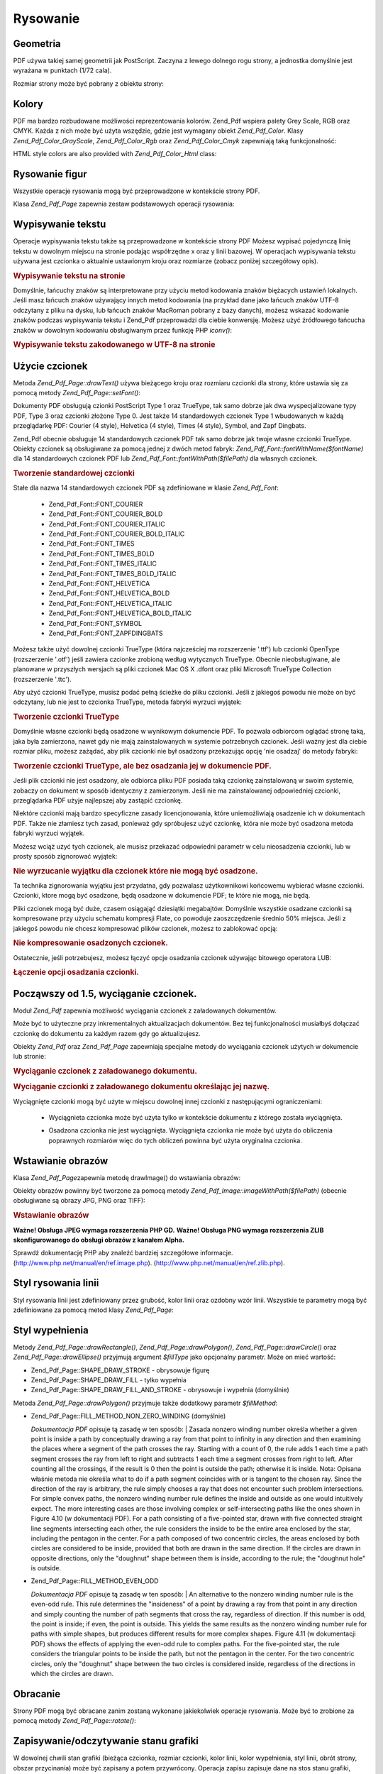 .. _zend.pdf.drawing:

Rysowanie
=========

.. _zend.pdf.drawing.geometry:

Geometria
---------

PDF używa takiej samej geometrii jak PostScript. Zaczyna z lewego dolnego rogu strony, a jednostka domyślnie jest
wyrażana w punktach (1/72 cala).

Rozmiar strony może być pobrany z obiektu strony:



   .. code-block:: php
      :linenos:

      $width  = $pdfPage->getWidth();
      $height = $pdfPage->getHeight();




.. _zend.pdf.drawing.color:

Kolory
------

PDF ma bardzo rozbudowane możliwości reprezentowania kolorów. Zend_Pdf wspiera palety Grey Scale, RGB oraz CMYK.
Każda z nich może być użyta wszędzie, gdzie jest wymagany obiekt *Zend_Pdf_Color*. Klasy
*Zend_Pdf_Color_GrayScale*, *Zend_Pdf_Color_Rgb* oraz *Zend_Pdf_Color_Cmyk* zapewniają taką funkcjonalność:

.. code-block:: php
   :linenos:

   // $grayLevel (liczba zmiennoprzecinkowa)
   // 0.0 (czarny) - 1.0 (biały)
   $color1 = new Zend_Pdf_Color_GrayScale($grayLevel);

   // $r, $g, $b (liczby zmiennoprzecinkowe)
   // 0.0 (minimalna intensywność) - 1.0 (maksymalna intensywność)
   $color2 = new Zend_Pdf_Color_Rgb($r, $g, $b);

   // $c, $m, $y, $k (liczby zmiennoprzecinkowe)
   // 0.0 (minimalna intensywność) - 1.0 (maksymalna intensywność)
   $color3 = new Zend_Pdf_Color_Cmyk($c, $m, $y, $k);


HTML style colors are also provided with *Zend_Pdf_Color_Html* class:

.. code-block:: php
   :linenos:

   $color1 = new Zend_Pdf_Color_Html('#3366FF');
   $color2 = new Zend_Pdf_Color_Html('silver');
   $color3 = new Zend_Pdf_Color_Html('forestgreen');


.. _zend.pdf.drawing.shape-drawing:

Rysowanie figur
---------------

Wszystkie operacje rysowania mogą być przeprowadzone w kontekście strony PDF.

Klasa *Zend_Pdf_Page* zapewnia zestaw podstawowych operacji rysowania:

.. code-block:: php
   :linenos:

   /**
    * Rysuje linię z punktu x1,y1 do x2,y2.
    *
    * @param float $x1
    * @param float $y1
    * @param float $x2
    * @param float $y2
    */
   public function drawLine($x1, $y1, $x2, $y2);


.. code-block:: php
   :linenos:

   /**
    * Rysuje prostokąt.
    *
    * Typy wypełnienia:
    * Zend_Pdf_Page::SHAPE_DRAW_FILL_AND_STROKE - wypełnia i obramowuje
    *                                             prostokąt (domyślnie)
    * Zend_Pdf_Page::SHAPE_DRAW_STROKE          - obramowuje prostokąt
    * Zend_Pdf_Page::SHAPE_DRAW_FILL            - wypełnia prostokąt
    *
    * @param float $x1
    * @param float $y1
    * @param float $x2
    * @param float $y2
    * @param integer $fillType
    */
   public function drawRectangle($x1, $y1, $x2, $y2,
                       $fillType = Zend_Pdf_Page::SHAPE_DRAW_FILL_AND_STROKE);


.. code-block:: php
   :linenos:

   /**
    * Rysuje wielokąt.
    *
    * Jeśli $fillType ma wartość Zend_Pdf_Page::SHAPE_DRAW_FILL_AND_STROKE
    * lub Zend_Pdf_Page::SHAPE_DRAW_FILL, wtedy wielokąt jest automatycznie
    * zamknięty. Zobacz szczegółową dokumentację tych metod w dokumentacji
    * PDF (sekcja 4.4.2 Path painting Operators, Filling)
    *
    * @param array $x  - array of float (the X co-ordinates of the vertices)
    * @param array $y  - array of float (the Y co-ordinates of the vertices)
    * @param integer $fillType
    * @param integer $fillMethod
    */
   public function drawPolygon($x, $y,
                               $fillType =
                                   Zend_Pdf_Page::SHAPE_DRAW_FILL_AND_STROKE,
                               $fillMethod =
                                   Zend_Pdf_Page::FILL_METHOD_NON_ZERO_WINDING);


.. code-block:: php
   :linenos:

   /**
    * Rysuje okrąg o środku w punkcie $x, $y o promieniu $radius.
    *
    * Kąty są określane w radianach.
    *
    * Sygnatury metod:
    * drawCircle($x, $y, $radius);
    * drawCircle($x, $y, $radius, $fillType);
    * drawCircle($x, $y, $radius, $startAngle, $endAngle);
    * drawCircle($x, $y, $radius, $startAngle, $endAngle, $fillType);
    *
    *
    * Nie jest to do końca okrąg, ponieważ PDF obsługuje jedynie
    * kubiczne krzywe Beziera. Ale jest to bardzo dobre przybliżenie.
    * Różni się od realnego okręgu maksymalnie o 0.00026 promienia
    * (przy kątach PI/8, 3*PI/8, 5*PI/8, 7*PI/8, 9*PI/8, 11*PI/8,
    * 13*PI/8 oraz 15*PI/8). Przy kątach 0, PI/4, PI/2, 3*PI/4, PI,
    * 5*PI/4, 3*PI/2 oraz 7*PI/4 jest to dokładny okrąg.
    *
    * @param float $x
    * @param float $y
    * @param float $radius
    * @param mixed $param4
    * @param mixed $param5
    * @param mixed $param6
    */
   public function  drawCircle($x,
                               $y,
                               $radius,
                               $param4 = null,
                               $param5 = null,
                               $param6 = null);


.. code-block:: php
   :linenos:

   /**
    * Rysuje elipsę wewnątrz określonego prostokąta.
    *
    * Sygnatury metod:
    * drawEllipse($x1, $y1, $x2, $y2);
    * drawEllipse($x1, $y1, $x2, $y2, $fillType);
    * drawEllipse($x1, $y1, $x2, $y2, $startAngle, $endAngle);
    * drawEllipse($x1, $y1, $x2, $y2, $startAngle, $endAngle, $fillType);
    *
    * Kąty są określane w radianach
    *
    * @param float $x1
    * @param float $y1
    * @param float $x2
    * @param float $y2
    * @param mixed $param5
    * @param mixed $param6
    * @param mixed $param7
    */
   public function drawEllipse($x1, $y1, $x2, $y2, $param5 = null, $param6 = null, $param7 = null);


.. _zend.pdf.drawing.text-drawing:

Wypisywanie tekstu
------------------

Operacje wypisywania tekstu także są przeprowadzone w kontekście strony PDF Możesz wypisać pojedynczą linię
tekstu w dowolnym miejscu na stronie podając współrzędne x oraz y linii bazowej. W operacjach wypisywania
tekstu używana jest czcionka o aktualnie ustawionym kroju oraz rozmiarze (zobacz poniżej szczegółowy opis).

.. code-block:: php
   :linenos:

   /**
    * Wypisuje linię tekstu w określonym miejscu.
    *
    * @param string $text
    * @param float $x
    * @param float $y
    * @param string $charEncoding (opcjonalny) Kodowanie znaków
    *               tekstu. Domyślnie według ustawień lokalizacji.
    * @throws Zend_Pdf_Exception
    */
   public function drawText($text, $x, $y, $charEncoding = '');


.. _zend.pdf.drawing.text-drawing.example-1:

.. rubric:: Wypisywanie tekstu na stronie

.. code-block:: php
   :linenos:

   ...
   $pdfPage->drawText('Hello world!', 72, 720);
   ...


Domyślnie, łańcuchy znaków są interpretowane przy użyciu metod kodowania znaków biężacych ustawień
lokalnych. Jeśli masz łańcuch znaków używający innych metod kodowania (na przykład dane jako łańcuch
znaków UTF-8 odczytany z pliku na dysku, lub łańcuch znaków MacRoman pobrany z bazy danych), możesz wskazać
kodowanie znaków podczas wypisywania tekstu i Zend_Pdf przeprowadzi dla ciebie konwersję. Możesz użyć
źródłowego łańcucha znaków w dowolnym kodowaniu obsługiwanym przez funkcję PHP *iconv()*:

.. _zend.pdf.drawing.text-drawing.example-2:

.. rubric:: Wypisywanie tekstu zakodowanego w UTF-8 na stronie

.. code-block:: php
   :linenos:

   ...
   // Odczytaj z dysku tekst zakodowany w UTF-8.
   $unicodeString = fread($fp, 1024);

   // Wypisz tekst na stronie
   $pdfPage->drawText($unicodeString, 72, 720, 'UTF-8');
   ...


.. _zend.pdf.drawing.using-fonts:

Użycie czcionek
---------------

Metoda *Zend_Pdf_Page::drawText()* używa bieżącego kroju oraz rozmiaru czcionki dla strony, które ustawia się
za pomocą metody *Zend_Pdf_Page::setFont()*:

.. code-block:: php
   :linenos:

   /**
    * Ustawia bieżącą czcionkę.
    *
    * @param Zend_Pdf_Resource_Font $font
    * @param float $fontSize
    */
   public function setFont(Zend_Pdf_Resource_Font $font, $fontSize);


Dokumenty PDF obsługują czionki PostScript Type 1 oraz TrueType, tak samo dobrze jak dwa wyspecjalizowane typy
PDF, Type 3 oraz czcionki złożone Type 0. Jest także 14 standardowych czcionek Type 1 wbudowanych w każdą
przeglądarkę PDF: Courier (4 style), Helvetica (4 style), Times (4 style), Symbol, and Zapf Dingbats.

Zend_Pdf obecnie obsługuje 14 standardowych czcionek PDF tak samo dobrze jak twoje własne czcionki TrueType.
Obiekty czcionek są obsługiwane za pomocą jednej z dwóch metod fabryk: *Zend_Pdf_Font::fontWithName($fontName)*
dla 14 standardowych czcionek PDF lub *Zend_Pdf_Font::fontWithPath($filePath)* dla własnych czcionek.

.. _zend.pdf.drawing.using-fonts.example-1:

.. rubric:: Tworzenie standardowej czcionki

.. code-block:: php
   :linenos:

   ...
   // Utwórz nową czcionkę
   $font = Zend_Pdf_Font::fontWithName(Zend_Pdf_Font::FONT_HELVETICA);

   // Ustaw czcionkę
   $pdfPage->setFont($font, 36);
   ...


Stałe dla nazwa 14 standardowych czcionek PDF są zdefiniowane w klasie *Zend_Pdf_Font*:

   - Zend_Pdf_Font::FONT_COURIER

   - Zend_Pdf_Font::FONT_COURIER_BOLD

   - Zend_Pdf_Font::FONT_COURIER_ITALIC

   - Zend_Pdf_Font::FONT_COURIER_BOLD_ITALIC

   - Zend_Pdf_Font::FONT_TIMES

   - Zend_Pdf_Font::FONT_TIMES_BOLD

   - Zend_Pdf_Font::FONT_TIMES_ITALIC

   - Zend_Pdf_Font::FONT_TIMES_BOLD_ITALIC

   - Zend_Pdf_Font::FONT_HELVETICA

   - Zend_Pdf_Font::FONT_HELVETICA_BOLD

   - Zend_Pdf_Font::FONT_HELVETICA_ITALIC

   - Zend_Pdf_Font::FONT_HELVETICA_BOLD_ITALIC

   - Zend_Pdf_Font::FONT_SYMBOL

   - Zend_Pdf_Font::FONT_ZAPFDINGBATS



Możesz także użyć dowolnej czcionki TrueType (która najcześciej ma rozszerzenie '.ttf') lub czcionki OpenType
(rozszerzenie '.otf') jeśli zawiera czcionke zrobioną według wytycznych TrueType. Obecnie nieobsługiwane, ale
planowane w przyszłych wersjach są pliki czcionek Mac OS X .dfont oraz pliki Microsoft TrueType Collection
(rozszerzenie '.ttc').

Aby użyć czcionki TrueType, musisz podać pełną ścieżke do pliku czcionki. Jeśli z jakiegoś powodu nie
może on być odczytany, lub nie jest to czcionka TrueType, metoda fabryki wyrzuci wyjątek:

.. _zend.pdf.drawing.using-fonts.example-2:

.. rubric:: Tworzenie czcionki TrueType

.. code-block:: php
   :linenos:

   ...
   // Utwórz nową czcionkę
   $goodDogCoolFont = Zend_Pdf_Font::fontWithPath('/path/to/GOODDC__.TTF');

   // Ustaw czcionkę
   $pdfPage->setFont($goodDogCoolFont, 36);
   ...


Domyślnie własne czcionki będą osadzone w wynikowym dokumencie PDF. To pozwala odbiorcom oglądać stronę
taką, jaka była zamierzona, nawet gdy nie mają zainstalowanych w systemie potrzebnych czcionek. Jeśli ważny
jest dla ciebie rozmiar pliku, możesz zażądać, aby plik czcionki nie był osadzony przekazując opcję 'nie
osadzaj' do metody fabryki:

.. _zend.pdf.drawing.using-fonts.example-3:

.. rubric:: Tworzenie czcionki TrueType, ale bez osadzania jej w dokumencie PDF.

.. code-block:: php
   :linenos:

   ...
   // Utwórz nową czcionkę
   $goodDogCoolFont = Zend_Pdf_Font::fontWithPath('/path/to/GOODDC__.TTF',
                                                  Zend_Pdf_Font::EMBED_DONT_EMBED);

   // Ustaw czcionkę
   $pdfPage->setFont($goodDogCoolFont, 36);
   ...


Jeśli plik czcionki nie jest osadzony, ale odbiorca pliku PDF posiada taką czcionkę zainstalowaną w swoim
systemie, zobaczy on dokument w sposób identyczny z zamierzonym. Jeśli nie ma zainstalowanej odpowiedniej
czcionki, przeglądarka PDF użyje najlepszej aby zastąpić czcionkę.

Niektóre czcionki mają bardzo specyficzne zasady licencjonowania, które uniemożliwiają osadzenie ich w
dokumentach PDF. Także nie złamiesz tych zasad, ponieważ gdy spróbujesz użyć czcionkę, która nie może być
osadzona metoda fabryki wyrzuci wyjątek.

Możesz wciąż użyć tych czcionek, ale musisz przekazać odpowiedni parametr w celu nieosadzenia czcionki, lub w
prosty sposób zignorować wyjątek:

.. _zend.pdf.drawing.using-fonts.example-4:

.. rubric:: Nie wyrzucanie wyjątku dla czcionek które nie mogą być osadzone.

.. code-block:: php
   :linenos:

   ...
   $font = Zend_Pdf_Font::fontWithPath(
               '/path/to/unEmbeddableFont.ttf',
               Zend_Pdf_Font::EMBED_SUPPRESS_EMBED_EXCEPTION
           );
   ...


Ta technika zignorowania wyjątku jest przydatna, gdy pozwalasz użytkownikowi końcowemu wybierać własne
czcionki. Czcionki, ktore mogą być osadzone, będą osadzone w dokumencie PDF; te które nie mogą, nie będą.

Pliki czcionek mogą być duże, czasem osiągająć dziesiątki megabajtów. Domyślnie wszystkie osadzane
czcionki są kompresowane przy użyciu schematu kompresji Flate, co powoduje zaoszczędzenie średnio 50% miejsca.
Jeśli z jakiegoś powodu nie chcesz kompresować plików czcionek, możesz to zablokować opcją:

.. _zend.pdf.drawing.using-fonts.example-5:

.. rubric:: Nie kompresowanie osadzonych czcionek.

.. code-block:: php
   :linenos:

   ...
   $font = Zend_Pdf_Font::fontWithPath('/path/to/someReallyBigFont.ttf',
                                       Zend_Pdf_Font::EMBED_DONT_COMPRESS);
   ...


Ostatecznie, jeśli potrzebujesz, możesz łączyć opcje osadzania czcionek używając bitowego operatora LUB:

.. _zend.pdf.drawing.using-fonts.example-6:

.. rubric:: Łączenie opcji osadzania czcionki.

.. code-block:: php
   :linenos:

   ...
   $font = Zend_Pdf_Font::fontWithPath(
               $someUserSelectedFontPath,
               (Zend_Pdf_Font::EMBED_SUPPRESS_EMBED_EXCEPTION |
               Zend_Pdf_Font::EMBED_DONT_COMPRESS));
   ...


.. _zend.pdf.drawing.extracting-fonts:

Począwszy od 1.5, wyciąganie czcionek.
--------------------------------------

Moduł *Zend_Pdf* zapewnia możliwość wyciągania czcionek z załadowanych dokumentów.

Może być to użyteczne przy inkrementalnych aktualizacjach dokumentów. Bez tej funkcjonalności musiałbyś
dołączać czcionkę do dokumentu za każdym razem gdy go aktualizujesz.

Obiekty *Zend_Pdf* oraz *Zend_Pdf_Page* zapewniają specjalne metody do wyciągania czcionek użytych w dokumencie
lub stronie:

.. _zend.pdf.drawing.extracting-fonts.example-1:

.. rubric:: Wyciąganie czcionek z załadowanego dokumentu.

.. code-block:: php
   :linenos:

   ...
   $pdf = Zend_Pdf::load($documentPath);
   ...
   // Pobieramy wszystkie czcionki z dokumentu
   $fontList = $pdf->extractFonts();
   $pdf->pages[] = ($page = $pdf->newPage(Zend_Pdf_Page::SIZE_A4));
   $yPosition = 700;
   foreach ($fontList as $font) {
       $page->setFont($font, 15);
       $page->drawText(
           $font->getFontName(Zend_Pdf_Font::NAME_POSTSCRIPT, 'en', 'UTF-8') .
           ': The quick brown fox jumps over the lazy dog', 100, $yPosition, 'UTF-8');
       $yPosition -= 30;
   }
   ...
   // Pobieramy czcionki z pierwszej strony dokumentu
   $firstPage = reset($pdf->pages);
   $firstPageFonts = $firstPage->extractFonts();
   ...


.. _zend.pdf.drawing.extracting-fonts.example-2:

.. rubric:: Wyciąganie czcionki z załadowanego dokumentu określając jej nazwę.

.. code-block:: php
   :linenos:

   ...
   $pdf = new Zend_Pdf();
   ...
   $pdf->pages[] = ($page = $pdf->newPage(Zend_Pdf_Page::SIZE_A4));

   $font = Zend_Pdf_Font::fontWithPath($fontPath);
   $page->setFont($font, $fontSize);
   $page->drawText($text, $x, $y);
   ...
   // Nazwa tej czcionki powinna zostać gdzieś zapisana
   $fontName = $font->getFontName(Zend_Pdf_Font::NAME_POSTSCRIPT,
                                  'en',
                                  'UTF-8');
   ...
   $pdf->save($docPath);
   ...


.. code-block:: php
   :linenos:

   ...
   $pdf = Zend_Pdf::load($docPath);
   ...
   $pdf->pages[] = ($page = $pdf->newPage(Zend_Pdf_Page::SIZE_A4));

   /* $srcPage->extractFont($fontName) can also be used here */
   $font = $pdf->extractFont($fontName);

   $page->setFont($font, $fontSize);
   $page->drawText($text, $x, $y);
   ...
   $pdf->save($docPath, true /* incremental update mode */);
   ...


Wyciągnięte czcionki mogą być użyte w miejscu dowolnej innej czcionki z następującymi ograniczeniami:

   - Wyciągnieta czcionka może być użyta tylko w kontekście dokumentu z którego została wyciągnięta.

   - Osadzona czcionka nie jest wyciągnięta. Wyciągnięta czcionka nie może być użyta do obliczenia
     poprawnych rozmiarów więc do tych obliczeń powinna być użyta oryginalna czcionka.

        .. code-block:: php
           :linenos:

           ...
           $font = $pdf->extractFont($fontName);
           $originalFont = Zend_Pdf_Font::fontWithPath($fontPath);

           $page->setFont($font /* używamy wyciągniętej czcionki do rysowania */, $fontSize);
           $xPosition = $x;
           for ($charIndex = 0; $charIndex < strlen($text); $charIndex++) {
               $page->drawText($text[$charIndex], xPosition, $y);

               // Używamy oryginalnej czcionki do obliczenia szerokości tekstu
               $width = $originalFont->widthForGlyph(
                            $originalFont->glyphNumberForCharacter($text[$charIndex])
                        );
               $xPosition += $width/$originalFont->getUnitsPerEm()*$fontSize;
           }
           ...






.. _zend.pdf.drawing.image-drawing:

Wstawianie obrazów
------------------

Klasa *Zend_Pdf_Page*\ zapewnia metodę drawImage() do wstawiania obrazów:

.. code-block:: php
   :linenos:

   /**
    * Wstawia obraz w określonym miejscu na stronie.
    *
    * @param Zend_Pdf_Resource_Image $image
    * @param float $x1
    * @param float $y1
    * @param float $x2
    * @param float $y2
    */
   public function drawImage(Zend_Pdf_Resource_Image $image, $x1, $y1, $x2, $y2);


Obiekty obrazów powinny być tworzone za pomocą metody *Zend_Pdf_Image::imageWithPath($filePath)* (obecnie
obsługiwane są obrazy JPG, PNG oraz TIFF):

.. _zend.pdf.drawing.image-drawing.example-1:

.. rubric:: Wstawianie obrazów

.. code-block:: php
   :linenos:

   ...
   // łądujemy obraz
   $image = Zend_Pdf_Image::imageWithPath('my_image.jpg');

   $pdfPage->drawImage($image, 100, 100, 400, 300);
   ...


**Ważne! Obsługa JPEG wymaga rozszerzenia PHP GD.** **Ważne! Obsługa PNG wymaga rozszerzenia ZLIB
skonfigurowanego do obsługi obrazów z kanałem Alpha.**

Sprawdź dokumentację PHP aby znaleźć bardziej szczegółowe informacje.
(`http://www.php.net/manual/en/ref.image.php`_). (`http://www.php.net/manual/en/ref.zlib.php`_).

.. _zend.pdf.drawing.line-drawing-style:

Styl rysowania linii
--------------------

Styl rysowania linii jest zdefiniowany przez grubość, kolor linii oraz ozdobny wzór linii. Wszystkie te
parametry mogą być zdefiniowane za pomocą metod klasy *Zend_Pdf_Page*:

.. code-block:: php
   :linenos:

   /** Ustaw kolor linii. */
   public function setLineColor(Zend_Pdf_Color $color);

   /** Ustaw grubość linii. */
   public function setLineWidth(float $width);

   /**
    * Ustawia ozdobny wzór linii.
    *
    * Wzór jest tablicą liczb zmiennoprzecinkowych:
    *     array(dlugosc_on, dlugosc_off, dlugosc_on, dlugosc_off, ...)
    * Faza jest przesunięciem od początku linii.
    *
    * @param array $pattern
    * @param array $phase
    */
   public function setLineDashingPattern($pattern, $phase = 0);


.. _zend.pdf.drawing.fill-style:

Styl wypełnienia
----------------

Metody *Zend_Pdf_Page::drawRectangle()*, *Zend_Pdf_Page::drawPolygon()*, *Zend_Pdf_Page::drawCircle()* oraz
*Zend_Pdf_Page::drawEllipse()* przyjmują argument *$fillType* jako opcjonalny parametr. Może on mieć wartość:

- Zend_Pdf_Page::SHAPE_DRAW_STROKE - obrysowuje figurę

- Zend_Pdf_Page::SHAPE_DRAW_FILL - tylko wypełnia

- Zend_Pdf_Page::SHAPE_DRAW_FILL_AND_STROKE - obrysowuje i wypełnia (domyślnie)

Metoda *Zend_Pdf_Page::drawPolygon()* przyjmuje także dodatkowy parametr *$fillMethod*:

- Zend_Pdf_Page::FILL_METHOD_NON_ZERO_WINDING (domyślnie)

  :t:`Dokumentacja PDF`  opisuje tą zasadę w ten sposób:
  | Zasada nonzero winding number określa whether a given point is inside a path by conceptually drawing a ray
  from
  that point to infinity in any direction and then examining the places where a segment of the path crosses the
  ray. Starting with a count of 0, the rule adds 1 each time a path segment crosses the ray from left to right and
  subtracts 1 each time a segment crosses from right to left. After counting all the crossings, if the result is 0
  then the point is outside the path; otherwise it is inside. Nota: Opisana właśnie metoda nie określa what to
  do if a path segment coincides with or is tangent to the chosen ray. Since the direction of the ray is arbitrary,
  the rule simply chooses a ray that does not encounter such problem intersections. For simple convex paths, the
  nonzero winding number rule defines the inside and outside as one would intuitively expect. The more interesting
  cases are those involving complex or self-intersecting paths like the ones shown in Figure 4.10 (w dokumentacji
  PDF). For a path consisting of a five-pointed star, drawn with five connected straight line segments intersecting
  each other, the rule considers the inside to be the entire area enclosed by the star, including the pentagon in
  the center. For a path composed of two concentric circles, the areas enclosed by both circles are considered to
  be inside, provided that both are drawn in the same direction. If the circles are drawn in opposite directions,
  only the "doughnut" shape between them is inside, according to the rule; the "doughnut hole" is outside.



- Zend_Pdf_Page::FILL_METHOD_EVEN_ODD

  :t:`Dokumentacja PDF`  opisuje tą zasadę w ten sposób:
  | An alternative to the nonzero winding number rule is the even-odd rule. This rule determines the "insideness"
  of
  a point by drawing a ray from that point in any direction and simply counting the number of path segments that
  cross the ray, regardless of direction. If this number is odd, the point is inside; if even, the point is
  outside. This yields the same results as the nonzero winding number rule for paths with simple shapes, but
  produces different results for more complex shapes. Figure 4.11 (w dokumentacji PDF) shows the effects of
  applying the even-odd rule to complex paths. For the five-pointed star, the rule considers the triangular points
  to be inside the path, but not the pentagon in the center. For the two concentric circles, only the "doughnut"
  shape between the two circles is considered inside, regardless of the directions in which the circles are drawn.



.. _zend.pdf.drawing.rotations:

Obracanie
---------

Strony PDF mogą być obracane zanim zostaną wykonane jakiekolwiek operacje rysowania. Może być to zrobione za
pomocą metody *Zend_Pdf_Page::rotate()*:

.. code-block:: php
   :linenos:

   /**
    * Obraca stronę dookoła punktu ($x, $y) o określony kąt (w radianach).
    *
    * @param float $angle
    */
   public function rotate($x, $y, $angle);


.. _zend.pdf.drawing.save-restore:

Zapisywanie/odczytywanie stanu grafiki
--------------------------------------

W dowolnej chwili stan grafiki (bieżąca czcionka, rozmiar czcionki, kolor linii, kolor wypełnienia, styl linii,
obrót strony, obszar przycinania) może być zapisany a potem przywrócony. Operacja zapisu zapisuje dane na stos
stanu grafiki, operacja przywrócenia przywraca je ze stosu.

Są dwie metody w klasie *Zend_Pdf_Page* do tych operacji:

.. code-block:: php
   :linenos:

   /**
    * Zapisuje stan grafiki danej strony.
    * Zapisuje obecny styl, pozycję, obszar przycinania
    * oraz ewetualny obrót/translację/skalowanie
    * które są zastosowane.
    */
   public function saveGS();

   /**
    * Przywraca stan grafiki który był zapisany
    * ostatnim wywołaniem metody saveGS().
    */
   public function restoreGS();


.. _zend.pdf.drawing.clipping:

Przycięcie obszaru rysowania
----------------------------

PDF oraz moduł Zend_Pdf obsługują przycięcie obszaru rysowania. Obecny przycięty obszar ogranicza obszar
strony, na który wpływają operacje rysowania. Na początku jest to cała strona.

Klasa *Zend_Pdf_Page* zapewnia zestaw metod dla operacji przycinania.

.. code-block:: php
   :linenos:

   /**
    * Przycięcie obszaru za pomocą prostokąta.
    *
    * @param float $x1
    * @param float $y1
    * @param float $x2
    * @param float $y2
    */
   public function clipRectangle($x1, $y1, $x2, $y2);


.. code-block:: php
   :linenos:

   /**
    * Przycięcie obszaru za pomocą wielokąta.
    *
    * @param array $x  - tablica wartości zmiennoprzecinkowych (współrzędne X)
    * @param array $y  - tablica wartości zmiennoprzecinkowych (współrzędne Y)
    * @param integer $fillMethod
    */
   public function clipPolygon($x,
                               $y,
                               $fillMethod =
                                    Zend_Pdf_Page::FILL_METHOD_NON_ZERO_WINDING);


.. code-block:: php
   :linenos:

   /**
    * Przycięcie obszaru za pomocą okręgu.
    *
    * @param float $x
    * @param float $y
    * @param float $radius
    * @param float $startAngle
    * @param float $endAngle
    */
   public function clipCircle($x,
                              $y,
                              $radius,
                              $startAngle = null,
                              $endAngle = null);


.. code-block:: php
   :linenos:

   /**
    * Przycięcie obszaru za pomocą elipsy.
    *
    * Sygnatury metod:
    * drawEllipse($x1, $y1, $x2, $y2);
    * drawEllipse($x1, $y1, $x2, $y2, $startAngle, $endAngle);
    *
    * @todo obsłużyć przypadki gdy $x2-$x1 == 0 lub $y2-$y1 == 0
    *
    * @param float $x1
    * @param float $y1
    * @param float $x2
    * @param float $y2
    * @param float $startAngle
    * @param float $endAngle
    */
   public function clipEllipse($x1,
                               $y1,
                               $x2,
                               $y2,
                               $startAngle = null,
                               $endAngle = null);


.. _zend.pdf.drawing.styles:

Style
-----

Klasa *Zend_Pdf_Style* zapewnia funkcjonalność styli.

Styles mogą być użyte w celu przechowania zestawu parametrów stanu grafiki i następnie zastosowania go na
stronie PDF za pomocą jednej operacji:

.. code-block:: php
   :linenos:

   /**
    * Ustawia styl dla przyszłych operacji rysowania na tej stronie
    *
    * @param Zend_Pdf_Style $style
    */
   public function setStyle(Zend_Pdf_Style $style);

   /**
    * Zwraca styl zastosowany dla strony.
    *
    * @return Zend_Pdf_Style|null
    */
   public function getStyle();


Klasa *Zend_Pdf_Style* zapewnia zestaw metod do ustawiania oraz pobierania różnych parametrów stanu grafiki:

.. code-block:: php
   :linenos:

   /**
    * Ustawia kolor linii.
    *
    * @param Zend_Pdf_Color $color
    */
   public function setLineColor(Zend_Pdf_Color $color);


.. code-block:: php
   :linenos:

   /**
    * Pobiera kolor linii.
    *
    * @return Zend_Pdf_Color|null
    */
   public function getLineColor();


.. code-block:: php
   :linenos:

   /**
    * Ustawia grubość linii.
    *
    * @param float $width
    */
   public function setLineWidth($width);


.. code-block:: php
   :linenos:

   /**
    * Pobiera grubość linii.
    *
    * @return float
    */
   public function getLineWidth();


.. code-block:: php
   :linenos:

   /**
    * Ustawia ozdobny wzór linii
    *
    * @param array $pattern
    * @param float $phase
    */
   public function setLineDashingPattern($pattern, $phase = 0);


.. code-block:: php
   :linenos:

   /**
    * Pobiera ozdobny wzór linii
    *
    * @return array
    */
   public function getLineDashingPattern();


.. code-block:: php
   :linenos:

   /**
    * Pobiera okres ozdobnej fazy.
    *
    * @return float
    */
   public function getLineDashingPhase();


.. code-block:: php
   :linenos:

   /**
    * Ustawia kolor wypełnienia.
    *
    * @param Zend_Pdf_Color $color
    */
   public function setFillColor(Zend_Pdf_Color $color);


.. code-block:: php
   :linenos:

   /**
    * Pobiera kolor wypełnienia.
    *
    * @return Zend_Pdf_Color|null
    */
   public function getFillColor();


.. code-block:: php
   :linenos:

   /**
    * Ustawia bieżącą czcionkę.
    *
    * @param Zend_Pdf_Resource_Font $font
    * @param float $fontSize
    */
   public function setFont(Zend_Pdf_Resource_Font $font, $fontSize);


.. code-block:: php
   :linenos:

   /**
    * Zmienia rozmiar bieżącej czcionki
    *
    * @param float $fontSize
    */
   public function setFontSize($fontSize);


.. code-block:: php
   :linenos:

   /**
    * Pobiera bieżącą czcionkę.
    *
    * @return Zend_Pdf_Resource_Font $font
    */
   public function getFont();


.. code-block:: php
   :linenos:

   /**
    * Pobiera rozmiar bieżącej czcionki
    *
    * @return float $fontSize
    */
   public function getFontSize();


.. _zend.pdf.drawing.alpha:

Przezroczystość
---------------

Moduł *Zend_Pdf* pozwala na obsługę przezroczystości.

Przezroczystość może być ustawiona za pomocą metody *Zend_Pdf_Page::setAlpha()*:

   .. code-block:: php
      :linenos:

      /**
       * Ustawia przezroczystość
       *
       * $alpha == 0  - przezroczysty
       * $alpha == 1  - nieprzezroczysty
       *
       * Tryby przezroczystości obsługiwane przez PDF:
       * Normal (default), Multiply, Screen, Overlay, Darken,
       * Lighten, ColorDodge, ColorBurn, HardLight,
       * SoftLight, Difference, Exclusion
       *
       * @param float $alpha
       * @param string $mode
       * @throws Zend_Pdf_Exception
       */
      public function setAlpha($alpha, $mode = 'Normal');






.. _`http://www.php.net/manual/en/ref.image.php`: http://www.php.net/manual/en/ref.image.php
.. _`http://www.php.net/manual/en/ref.zlib.php`: http://www.php.net/manual/en/ref.zlib.php
